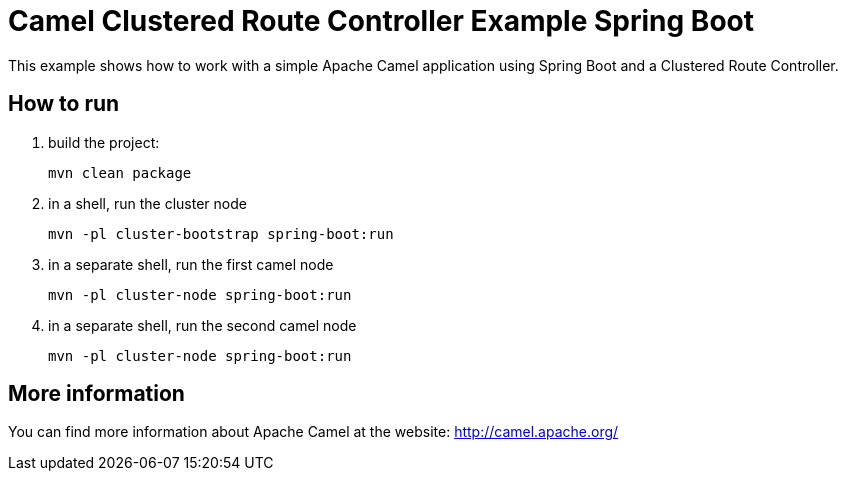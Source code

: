 # Camel Clustered Route Controller Example Spring Boot

This example shows how to work with a simple Apache Camel application using Spring Boot and a Clustered Route Controller.

## How to run

1. build the project:
+
    mvn clean package

2. in a shell, run the cluster node
+
    mvn -pl cluster-bootstrap spring-boot:run

3. in a separate shell, run the first camel node
+
    mvn -pl cluster-node spring-boot:run

4. in a separate shell, run the second camel node
+
    mvn -pl cluster-node spring-boot:run

## More information

You can find more information about Apache Camel at the website: http://camel.apache.org/
